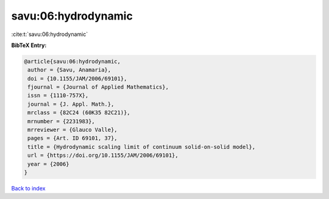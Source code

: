 savu:06:hydrodynamic
====================

:cite:t:`savu:06:hydrodynamic`

**BibTeX Entry:**

.. code-block:: bibtex

   @article{savu:06:hydrodynamic,
    author = {Savu, Anamaria},
    doi = {10.1155/JAM/2006/69101},
    fjournal = {Journal of Applied Mathematics},
    issn = {1110-757X},
    journal = {J. Appl. Math.},
    mrclass = {82C24 (60K35 82C21)},
    mrnumber = {2231983},
    mrreviewer = {Glauco Valle},
    pages = {Art. ID 69101, 37},
    title = {Hydrodynamic scaling limit of continuum solid-on-solid model},
    url = {https://doi.org/10.1155/JAM/2006/69101},
    year = {2006}
   }

`Back to index <../By-Cite-Keys.rst>`_
